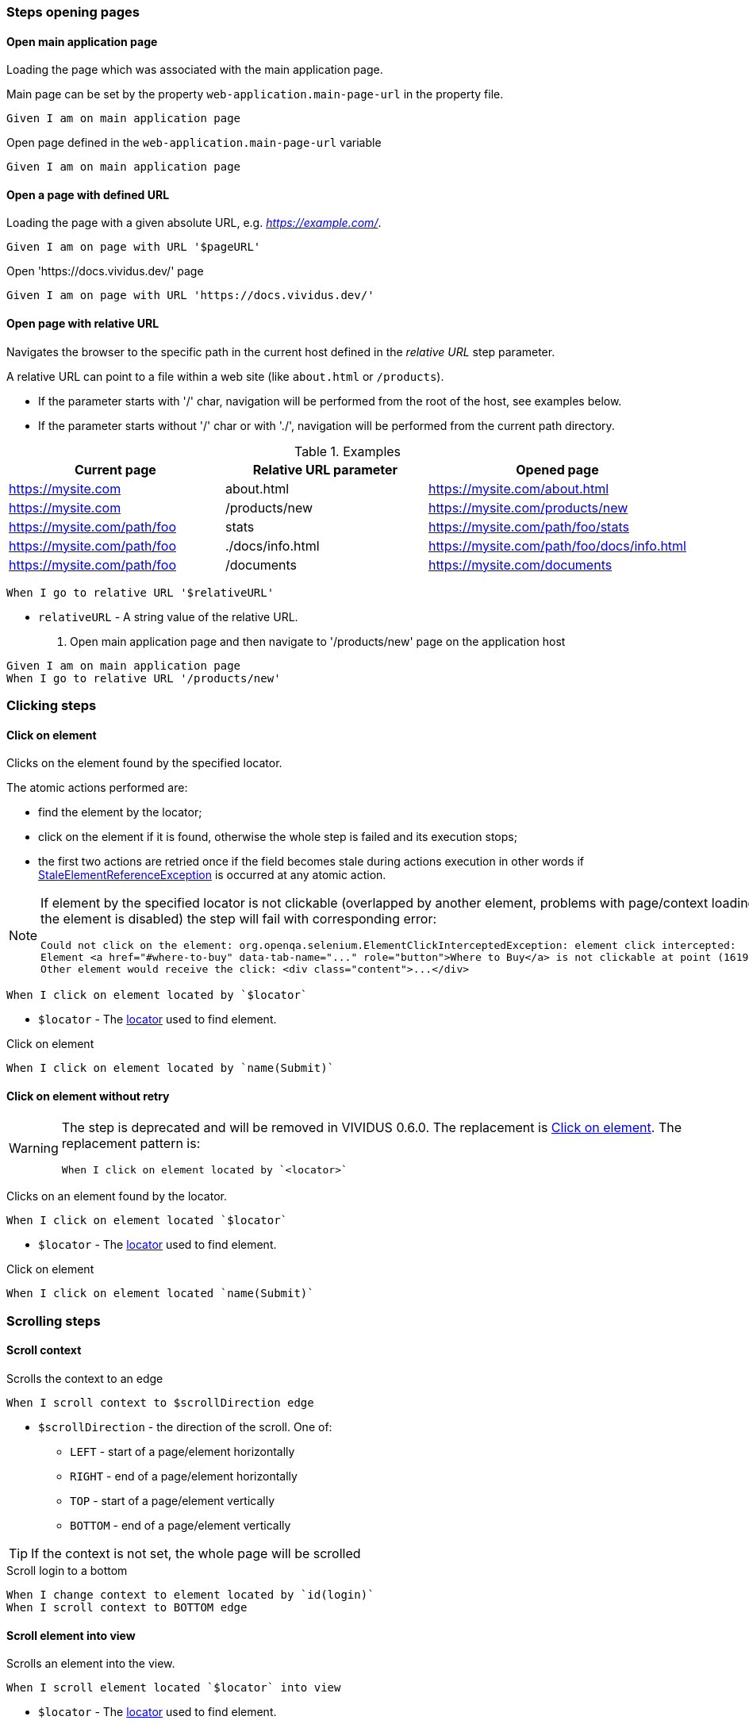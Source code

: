 :onbeforeunload-event: https://www.w3schools.com/jsref/event_onbeforeunload.asp[onbeforeunload]
:popup-alert: https://www.w3schools.com/js/js_popup.asp
:close-spec: https://w3c.github.io/webdriver/webdriver-spec.html#close-window[close]

=== Steps opening pages

==== Open main application page

Loading the page which was associated with the main application page.

Main page can be set by the property `web-application.main-page-url` in the property file.

[source,gherkin]
----
Given I am on main application page
----

.Open page defined in the `web-application.main-page-url` variable
[source,gherkin]
----
Given I am on main application page
----

==== Open a page with defined URL

Loading the page with a given absolute URL, e.g. _https://example.com/_.

[source,gherkin]
----
Given I am on page with URL '$pageURL'
----

.Open 'https://docs.vividus.dev/' page
[source,gherkin]
----
Given I am on page with URL 'https://docs.vividus.dev/'
----

==== Open page with relative URL

Navigates the browser to the specific path in the current host defined in the _relative URL_ step parameter.

A relative URL can point to a file within a web site (like `about.html` or `/products`).

- If the parameter starts with '/' char, navigation will be performed from the root of the host, see examples below.
- If the parameter starts without '/' char or with './', navigation will be performed from the current path directory.

.Examples
|===
|Current page |Relative URL parameter|Opened page

|https://mysite.com
|about.html
|https://mysite.com/about.html

|https://mysite.com
|/products/new
|https://mysite.com/products/new

|https://mysite.com/path/foo
|stats
|https://mysite.com/path/foo/stats

|https://mysite.com/path/foo
|./docs/info.html
|https://mysite.com/path/foo/docs/info.html

|https://mysite.com/path/foo
|/documents
|https://mysite.com/documents
|===

[source,gherkin]
----
When I go to relative URL '$relativeURL'
----

* `relativeURL` - A string value of the relative URL.

. Open main application page and then navigate to '/products/new' page on the application host
[source,gherkin]
----
Given I am on main application page
When I go to relative URL '/products/new'
----

=== Clicking steps

==== Click on element

Clicks on the element found by the specified locator.

The atomic actions performed are:

* find the element by the locator;
* click on the element if it is found, otherwise the whole step is failed and its execution stops;
* the first two actions are retried once if the field becomes stale during actions execution in other
words if https://www.selenium.dev/exceptions/#stale_element_reference[StaleElementReferenceException]
is occurred at any atomic action.

[NOTE]
====
If element by the specified locator is not clickable (overlapped by another element, problems with page/context loading or the element is disabled) the step will fail with corresponding error:
[source]
----
Could not click on the element: org.openqa.selenium.ElementClickInterceptedException: element click intercepted:
Element <a href="#where-to-buy" data-tab-name="..." role="button">Where to Buy</a> is not clickable at point (1619, 275).
Other element would receive the click: <div class="content">...</div>
----
====

[source,gherkin]
----
When I click on element located by `$locator`
----

* `$locator` - The <<_locator,locator>> used to find element.

.Click on element
[source,gherkin]
----
When I click on element located by `name(Submit)`
----

==== Click on element without retry

[WARNING]
====
The step is deprecated and will be removed in VIVIDUS 0.6.0.
The replacement is <<_click_on_element>>.
The replacement pattern is:
[source,gherkin]
----
When I click on element located by `<locator>`
----
====

Clicks on an element found by the locator.

[source,gherkin]
----
When I click on element located `$locator`
----

* `$locator` - The <<_locator,locator>> used to find element.

.Click on element
[source,gherkin]
----
When I click on element located `name(Submit)`
----

=== Scrolling steps
==== Scroll context

Scrolls the context to an edge

[source,gherkin]
----
When I scroll context to $scrollDirection edge
----
* `$scrollDirection` - the direction of the scroll. One of:
** `LEFT` - start of a page/element horizontally
** `RIGHT` - end of a page/element horizontally
** `TOP` - start of a page/element vertically
** `BOTTOM` - end of a page/element vertically

[TIP]
If the context is not set, the whole page will be scrolled

.Scroll login to a bottom
[source,gherkin]
----
When I change context to element located by `id(login)`
When I scroll context to BOTTOM edge
----

==== Scroll element into view

Scrolls an element into the view.

[source,gherkin]
----
When I scroll element located `$locator` into view
----
* `$locator` - The <<_locator,locator>> used to find element.

.Scroll button into view
[source,gherkin]
----
When I scroll element located `id(way_down_button)` into view
----

=== Text validation steps

==== Validate the text exists

Validates that the text is presented in the current context. Expected text is *case sensitive*.

The context can be set by the <<_change_context,corresponding steps>>. If no context is set, the text will be searched on the whole page.

[source,gherkin]
----
Then text `$text` exists
----
* `$text` - Expected text.

.Check the text 'Contract Us' is presented on the page
[source,gherkin]
----
Given I am on page with URL 'https://docs.vividus.dev/'
Then text `Contract Us` exists
----

==== Validate the text does not exists

Validates that the text is not presented in the current context.

The context can be set by the <<_change_context,corresponding steps>>. If no context is set, the text will be searched on the whole page.

[source,gherkin]
----
Then text `$text` does not exist
----
* `$text` - Text that should not exist.

.Check the text 'Deprecated' is not presented in the element
[source,gherkin]
----
When I change context to element located by `id(code)`
Then text `Deprecated` does not exist
----


=== Tab steps
==== Open a new tab

Opens a new browser tab and switches the focus for future commands to this tab.

[source,gherkin]
----
When I open new tab
----

.Open page in a new tab
[source,gherkin]
----
When I open new tab
Given I am on page with URL 'https://docs.vividus.dev/'
----

==== Open URL in a new tab

Opens a new tab, switches the focus to this tab and loads the given URL.

[IMPORTANT]
====
The key difference of this step from the <<_open_a_new_tab,previous one opening a new tab>>
is that this step _inherits_ the state of the previous page, i.e.:

* new tab will have acces to the <<_web_storage_steps,session storage>> of the previous tab,
* it will be possible <<_close_current_tab_with_possibility_to_handle_alert,to handle alerts appearing on tab closing>>.
====

[source,gherkin]
----
When I open URL '$URL' in new window
----
* `$URL` - The URL to open.

.Open docs in a new tab
[source,gherkin]
----
When I open URL 'https://docs.vividus.dev' in new window
----

==== Close current tab

Closes the current tab and switches to the previous tab.

[source,gherkin]
----
When I close the current window
----

IMPORTANT: Handling {popup-alert}[alerts] displayed with '{onbeforeunload-event}' events is not implied by the WebDriver specification to {close-spec} window. For handling alerts use step based on JavaScript '<<_close_current_tab_with_possibility_to_handle_alert>>'.

NOTE: This step can only be applied to a session with multiple tabs open.

.Open URL in new tab, close it and switch to the previous page
[source,gherkin]
----
Given I am on page with URL 'https://example.com/'
When I open URL 'https://example.com/contact-us' in new window
When I close the current window
----

==== Close current tab with possibility to handle alert

Trying to close the current tab with '{onbeforeunload-event}' events handling.

* If an {popup-alert}[alert] window is opened via '{onbeforeunload-event}' event, it must be checked and handled in the subsequent steps.
* If an {popup-alert}[alert] window is not opened, the step closes the current window and switches to the previous window.

[source,gherkin]
----
When I attempt to close current window with possibility to handle alert
----

IMPORTANT: This step can only be used if the current tab was opened via the step <<_open_url_in_a_new_tab,``When I open URL \`$pageUrl` in new window``>>.

NOTE: If you confirm window close in {popup-alert}[alert], the tab will be closed, and you will need to switch to current tab using the following step: `When I switch to window with title that $stringComparisonRule `$windowName``.

.Checking for an alert when trying to close a window with form
[source,gherkin]
----
Given I am on page with URL 'https://example.com/'
When I open URL 'https://example.com/form' in new window
When I click on element located by `xpath(//*[@id='form-edit'])`
When I execute sequence of actions:
|type      |argument    |
|ENTER_TEXT|changed text|
When I attempt to close current window with possibility to handle alert
Then an alert is present
When I accept alert with message which matches `.*`
----

=== Execute sequence of actions

Executes the sequence of web actions

[source,gherkin]
----
When I execute sequence of actions: $actions
----
* `$actions` - table of actions to execute
+
.Possible actions
[cols="1,5,3", options="header"]
|===

|`type`
|`argument`
|Argument example

|DOUBLE_CLICK
|Element locator or empty
|By.linkUrl(http://httpbin.org)

|CLICK_AND_HOLD
|Element locator or empty
|By.linkText(Click me)

|MOVE_BY_OFFSET
|Point
|(10, 15) where *x* is 10 and *y* is 15

|RELEASE
|Element locator or empty
|By.tagName(div)

|ENTER_TEXT
|Text to type
|Minsk City

|CLICK
|Element locator or empty
|By.caseSensitiveText(Done)

|PRESS_KEYS
|Press and release any of https://selenium.dev/selenium/docs/api/java/org/openqa/selenium/Keys.html[Keys]
|BACK_SPACE

|KEY_DOWN
|Press any of https://selenium.dev/selenium/docs/api/java/org/openqa/selenium/Keys.html[Keys] one by one
|CONTROL,SHIFT,ALT

|KEY_UP
|Release any of https://selenium.dev/selenium/docs/api/java/org/openqa/selenium/Keys.html[Keys] one by one
|CONTROL,SHIFT,ALT

|MOVE_TO
|Element locator
|By.id(username)

|===

.Execute various web-actions
[source,gherkin]
----
When I execute sequence of actions:
|type          |argument                                |
|DOUBLE_CLICK  |By.fieldText(Hello World)               |
|DOUBLE_CLICK  |                                        |
|CLICK_AND_HOLD|By.xpath(//signature-pad-control/canvas)|
|CLICK_AND_HOLD|                                        |
|MOVE_BY_OFFSET|(-300, 0)                               |
|RELEASE       |By.xpath(//signature-pad-control/canvas)|
|RELEASE       |                                        |
|ENTER_TEXT    |Text                                    |
|CLICK         |By.placeholder(Enter your password)     |
|CLICK         |                                        |
|PRESS_KEYS    |BACK_SPACE                              |
|KEY_DOWN      |CONTROL,SHIFT                           |
|KEY_UP        |CONTROL,SHIFT                           |
|MOVE_TO       |By.id(name)                             |
----

[TIP]
====
This step can be used to perform clipboard interactions.

.Select all text in the focused field and copy it to the clipboard on Windows
[source,gherkin]
----
When I execute sequence of actions:
|type      |argument  |
|KEY_DOWN  |CONTROL, a|
|KEY_UP    |a, CONTROL|
|KEY_DOWN  |CONTROL, c|
|KEY_UP    |c, CONTROL|
----

.Paste text from the clipboard to the focused field on MacOS
[source,gherkin]
----
When I execute sequence of actions:
|type      |argument  |
|KEY_DOWN  |COMMAND, v|
|KEY_UP    |v, COMMAND|
----
====

=== Browser logs steps

This set of steps allows to validate the https://developer.mozilla.org/en-US/docs/Web/API/console[browser console logging messages].

:log-levels: List of the comma-separated messages levels. The supported levels are: ERRORS, WARNINGS, INFOS.

[TIP]
=====
In order to configure availability of the INFO level messages use following properties:
[cols="1,2"]
|===

|Browser
|Property to enable INFO logs

|Google Chrome
|`selenium.capabilities.goog\:loggingPrefs.browser=INFO`

|Microsoft Edge Chromium
|`selenium.capabilities.ms\:loggingPrefs.browser=INFO`
|===
=====

==== Validate log entries absence

Validates the absence of log entries of the desired level in the browser console.

[source,gherkin]
----
Then there are no browser console $logLevels
----
* `$logLevels` - {log-levels}

.Validate absence of JS errors
[source,gherkin]
----
Given I am on page with URL 'https://vividus-test-site.onrender.com/'
Then there are no browser console ERRORS
----

==== Validate specific log entries absence

Validates the absence of specific log entries of the desired level in the browser console.

[source,gherkin]
----
Then there are no browser console $logLevels by regex '$pattern'
----
* `$logLevels` - {log-levels}
* `$pattern` - The regular expression to match log entry messages.

.Validate absence of JS error referencing user
[source,gherkin]
----
Given I am on page with URL 'https://vividus-test-site.onrender.com/'
Then there are no browser console ERRORS by regex '.*user.*'
----

==== Validate specific log entries presence

Validates the presence of specific log entries of the desired level in the browser console.

[source,gherkin]
----
Then there are browser console $logLevels by regex '$pattern'
----
* `$logLevels` - {log-levels}
* `$pattern` - The regular expression to match log entry messages.

.Validate presence of JS errors referencing user
[source,gherkin]
----
Given I am on page with URL 'https://vividus-test-site.onrender.com/'
Then there are browser console ERRORS by regex '.*user.*'
----

==== Wait for console log entries and save them

Waits for the appearance of the console log entries with the expected level and which match regular expression and saves all the entries (including awaited ones) of the expected level gathered during the wait to the scoped variable.

NOTE: Wait uses generic UI timeouts specified by the properties `ui.wait.timeout` and `ui.wait.polling-period`. See <<_properties>> section for more details.

[source,gherkin]
----
When I wait until browser console $logEntries by regex `$regex` appear and save all entries into $scopes variable `$variableName`
----
* `$logLevels` - {log-levels}
* `$pattern` - The regular expression to match log entry messages.
* `$scopes` - xref:commons:variables.adoc#_scopes[The comma-separated set of the variables scopes].
* `$variableName` - The name of the variable to save the value of the barcode.

.Wait for application readiness
----
Given I am on page with URL 'https://vividus-test-site.onrender.com/'
When I wait until browser console infos by regex `.*Application ready.*` appear and save all entries into scenario variable `logs`
Then `${logs}` matches `.*Application ready in \d+ seconds.*`
----

=== Perform steps for each found element

Executes the steps against all elements found by locator. After a required number of elements is found,
search context switches in order for each found element and performs all steps on it.

[IMPORTANT]
If comparison rule mismatch steps will not be performed even if elements are found.

[source,gherkin]
----
When I find $comparisonRule `$number` elements by `$locator` and for each element do$stepsToExecute
----

Alias:
[source,gherkin]
----
When I find $comparisonRule '$number' elements by $locator and for each element do$stepsToExecute
----

* `$comparisonRule` - xref:parameters:comparison-rule.adoc[The comparison rule].
* `$number` - The number of elements to find.
* `$locator` - The <<_locator,locator>> used to find elements.
* `$stepsToExecute` - The xref:ROOT:glossary.adoc#_examplestable[ExamplesTable] with a single column containing the steps to execute.

.Script type check
[source,gherkin]
----
When I find = `5` elements by `By.xpath(//script):a` and for each element do
|step                                                                                      |
|When I set 'type' attribute value of the context element to the 'scenario' variable 'type'|
|Then `${type}` is equal to `text/javascript`                                              |
----
